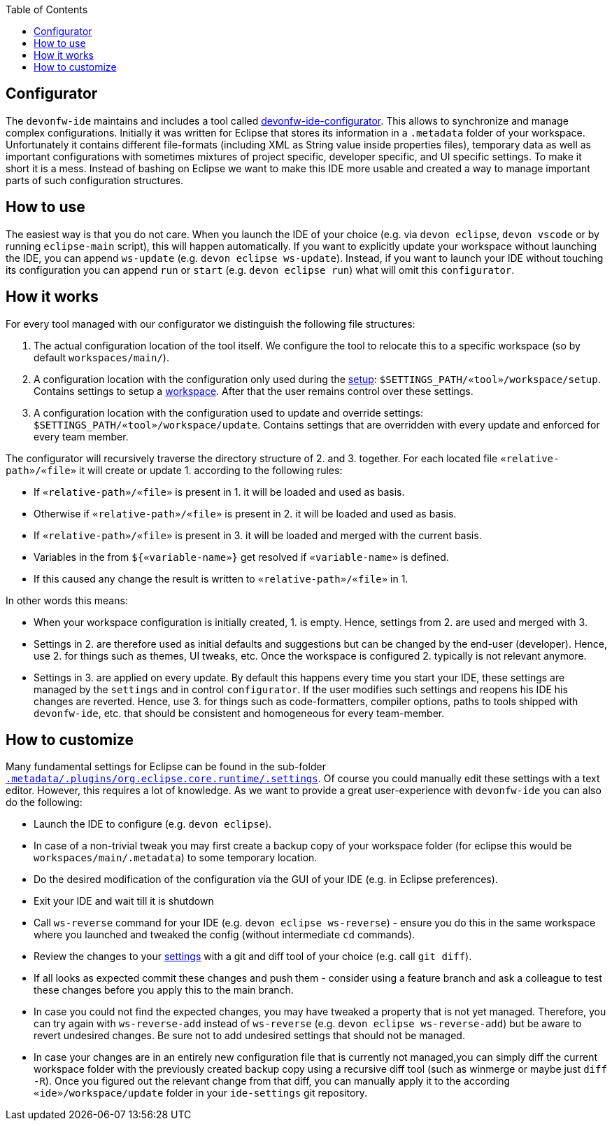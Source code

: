 :toc:
toc::[]

== Configurator

The `devonfw-ide` maintains and includes a tool called https://github.com/devonfw/ide/tree/master/configurator[devonfw-ide-configurator]. This allows to synchronize and manage complex configurations. Initially it was written for Eclipse that stores its information in a `.metadata` folder of your workspace. Unfortunately it contains different file-formats (including XML as String value inside properties files), temporary data as well as important configurations with sometimes mixtures of project specific, developer specific, and UI specific settings. To make it short it is a mess. Instead of bashing on Eclipse we want to make this IDE more usable and created a way to manage important parts of such configuration structures.

==  How to use
The easiest way is that you do not care. When you launch the IDE of your choice (e.g. via `devon eclipse`, `devon vscode` or by running `eclipse-main` script), this will happen automatically.
If you want to explicitly update your workspace without launching the IDE, you can append `ws-update` (e.g. `devon eclipse ws-update`). Instead, if you want to launch your IDE without touching its configuration you can append `run` or `start` (e.g. `devon eclipse run`) what will omit this `configurator`.

==  How it works
For every tool managed with our configurator we distinguish the following file structures:

1. The actual configuration location of the tool itself. We configure the tool to relocate this to a specific workspace (so by default `workspaces/main/`).
2. A configuration location with the configuration only used during the link:setup[setup]: `$SETTINGS_PATH/«tool»/workspace/setup`. Contains settings to setup a link:workspaces[workspace]. After that the user remains control over these settings.
3. A configuration location with the configuration used to update and override settings: `$SETTINGS_PATH/«tool»/workspace/update`. Contains settings that are overridden with every update and enforced for every team member.

The configurator will recursively traverse the directory structure of 2. and 3. together. For each located file `«relative-path»/«file»` it will create or update 1. according to the following rules:

* If `«relative-path»/«file»` is present in 1. it will be loaded and used as basis.
* Otherwise if `«relative-path»/«file»` is present in 2. it will be loaded and used as basis.
* If `«relative-path»/«file»` is present in 3. it will be loaded and merged with the current basis.
* Variables in the from `${«variable-name»}` get resolved if `«variable-name»` is defined.
* If this caused any change the result is written to `«relative-path»/«file»` in 1.

In other words this means:

* When your workspace configuration is initially created, 1. is empty. Hence, settings from 2. are used and merged with 3.
* Settings in 2. are therefore used as initial defaults and suggestions but can be changed by the end-user (developer). Hence, use 2. for things such as themes, UI tweaks, etc. Once the workspace is configured 2. typically is not relevant anymore.
* Settings in 3. are applied on every update. By default this happens every time you start your IDE, these settings are managed by the `settings` and in control `configurator`. If the user modifies such settings and reopens his IDE his changes are reverted. Hence, use 3. for things such as code-formatters, compiler options, paths to tools shipped with `devonfw-ide`, etc. that should be consistent and homogeneous for every team-member.

==  How to customize

Many fundamental settings for Eclipse can be found in the sub-folder `https://github.com/devonfw/ide/tree/master/settings/src/main/settings/eclipse/workspace/update/.metadata/.plugins/org.eclipse.core.runtime/.settings[.metadata/.plugins/org.eclipse.core.runtime/.settings]`. Of course you could manually edit these settings with a text editor. However, this requires a lot of knowledge. As we want to provide a great user-experience with `devonfw-ide` you can also do the following:

* Launch the IDE to configure (e.g. `devon eclipse`).
* In case of a non-trivial tweak you may first create a backup copy of your workspace folder (for eclipse this would be `workspaces/main/.metadata`) to some temporary location.
* Do the desired modification of the configuration via the GUI of your IDE (e.g. in Eclipse preferences).
* Exit your IDE and wait till it is shutdown
* Call `ws-reverse` command for your IDE (e.g. `devon eclipse ws-reverse`) - ensure you do this in the same workspace where you launched and tweaked the config (without intermediate `cd` commands).
* Review the changes to your link:settings[settings] with a git and diff tool of your choice (e.g. call `git diff`).
* If all looks as expected commit these changes and push them - consider using a feature branch and ask a colleague to test these changes before you apply this to the main branch.
* In case you could not find the expected changes, you may have tweaked a property that is not yet managed. Therefore, you can try again with `ws-reverse-add` instead of `ws-reverse` (e.g. `devon eclipse ws-reverse-add`) but be aware to revert undesired changes. Be sure not to add undesired settings that should not be managed.
* In case your changes are in an entirely new configuration file that is currently not managed,you can simply diff the current workspace folder with the previously created backup copy using a recursive diff tool (such as winmerge or maybe just `diff -R`). Once you figured out the relevant change from that diff, you can manually apply it to the according `«ide»/workspace/update` folder in your `ide-settings` git repository.
